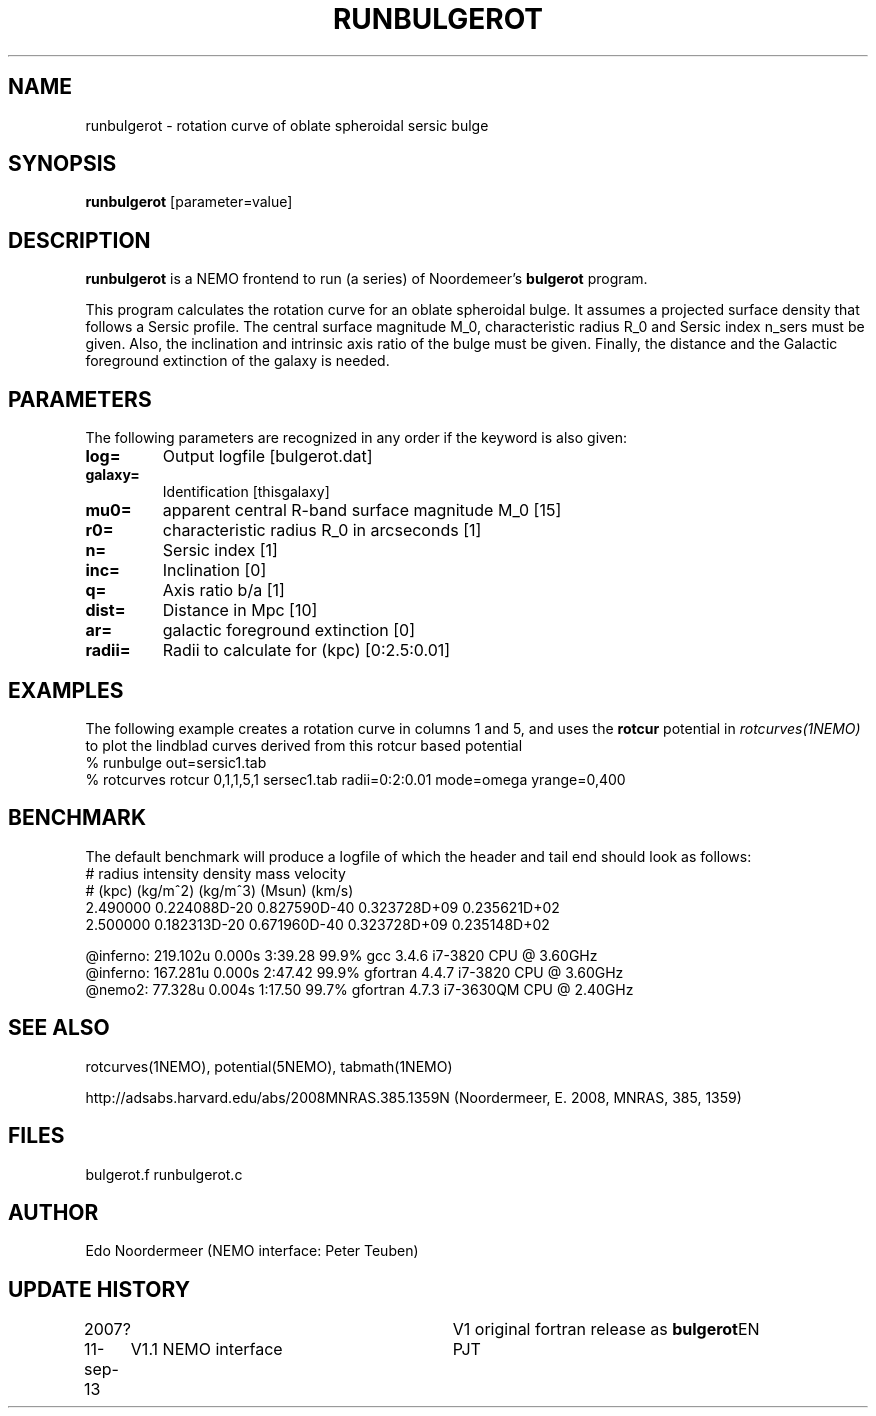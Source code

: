 .TH RUNBULGEROT 1NEMO "15 September 2013"
.SH NAME
runbulgerot \- rotation curve of oblate spheroidal sersic bulge
.SH SYNOPSIS
\fBrunbulgerot\fP [parameter=value]
.SH DESCRIPTION
\fBrunbulgerot\fP is a NEMO frontend to run (a series) of
Noordemeer's \fBbulgerot\fP program.
.PP
This program calculates the rotation curve for an oblate spheroidal 
bulge. It assumes a projected surface density that follows a Sersic 
profile. The central surface magnitude M_0, characteristic radius R_0 and
Sersic index n_sers must be given. Also, the inclination and intrinsic 
axis ratio of the bulge must be given. Finally, the distance and the 
Galactic foreground extinction of the galaxy is needed.
.SH PARAMETERS
The following parameters are recognized in any order if the keyword
is also given:
.TP
\fBlog=\fP
Output logfile [bulgerot.dat]      
.TP
\fBgalaxy=\fP
Identification [thisgalaxy]      
.TP
\fBmu0=\fP
apparent central R-band surface magnitude M_0 [15] 
.TP
\fBr0=\fP
characteristic radius R_0 in arcseconds [1]  
.TP
\fBn=\fP
Sersic index [1]     
.TP
\fBinc=\fP
Inclination [0]      
.TP
\fBq=\fP
Axis ratio b/a [1]    
.TP
\fBdist=\fP
Distance in Mpc [10]    
.TP
\fBar=\fP
galactic foreground extinction [0]    
.TP
\fBradii=\fP
Radii to calculate for (kpc) [0:2.5:0.01]  
.SH EXAMPLES
The following example creates a rotation curve in columns 1 and 5,
and uses the \fBrotcur\fP potential in \fIrotcurves(1NEMO)\fP to
plot the lindblad curves derived from this rotcur based potential
.nf
% runbulge out=sersic1.tab
% rotcurves rotcur 0,1,1,5,1 sersec1.tab radii=0:2:0.01 mode=omega yrange=0,400
.fi
.SH BENCHMARK
The default benchmark will produce a logfile of which the header and tail end
should look as follows:
.nf
#    radius     intensity      density         mass        velocity    
#    (kpc)      (kg/m^2)       (kg/m^3)       (Msun)        (km/s)     
...
    2.490000  0.224088D-20  0.827590D-40  0.323728D+09  0.235621D+02
    2.500000  0.182313D-20  0.671960D-40  0.323728D+09  0.235148D+02

@inferno:   219.102u 0.000s 3:39.28 99.9%     gcc      3.4.6  i7-3820 CPU @ 3.60GHz
@inferno:   167.281u 0.000s 2:47.42 99.9%     gfortran 4.4.7  i7-3820 CPU @ 3.60GHz
@nemo2:      77.328u 0.004s 1:17.50 99.7%     gfortran 4.7.3  i7-3630QM CPU @ 2.40GHz

.fi
.SH SEE ALSO
rotcurves(1NEMO), potential(5NEMO), tabmath(1NEMO)
.PP
http://adsabs.harvard.edu/abs/2008MNRAS.385.1359N  (Noordermeer, E. 2008, MNRAS, 385, 1359)
.SH FILES
bulgerot.f runbulgerot.c
.SH AUTHOR
Edo Noordermeer (NEMO interface: Peter Teuben)
.SH UPDATE HISTORY
.nf
.ta +1.0i +3.0i
2007?     	V1 original fortran release as \fBbulgerot\fP	EN
11-sep-13	V1.1 NEMO interface	PJT
.fi
